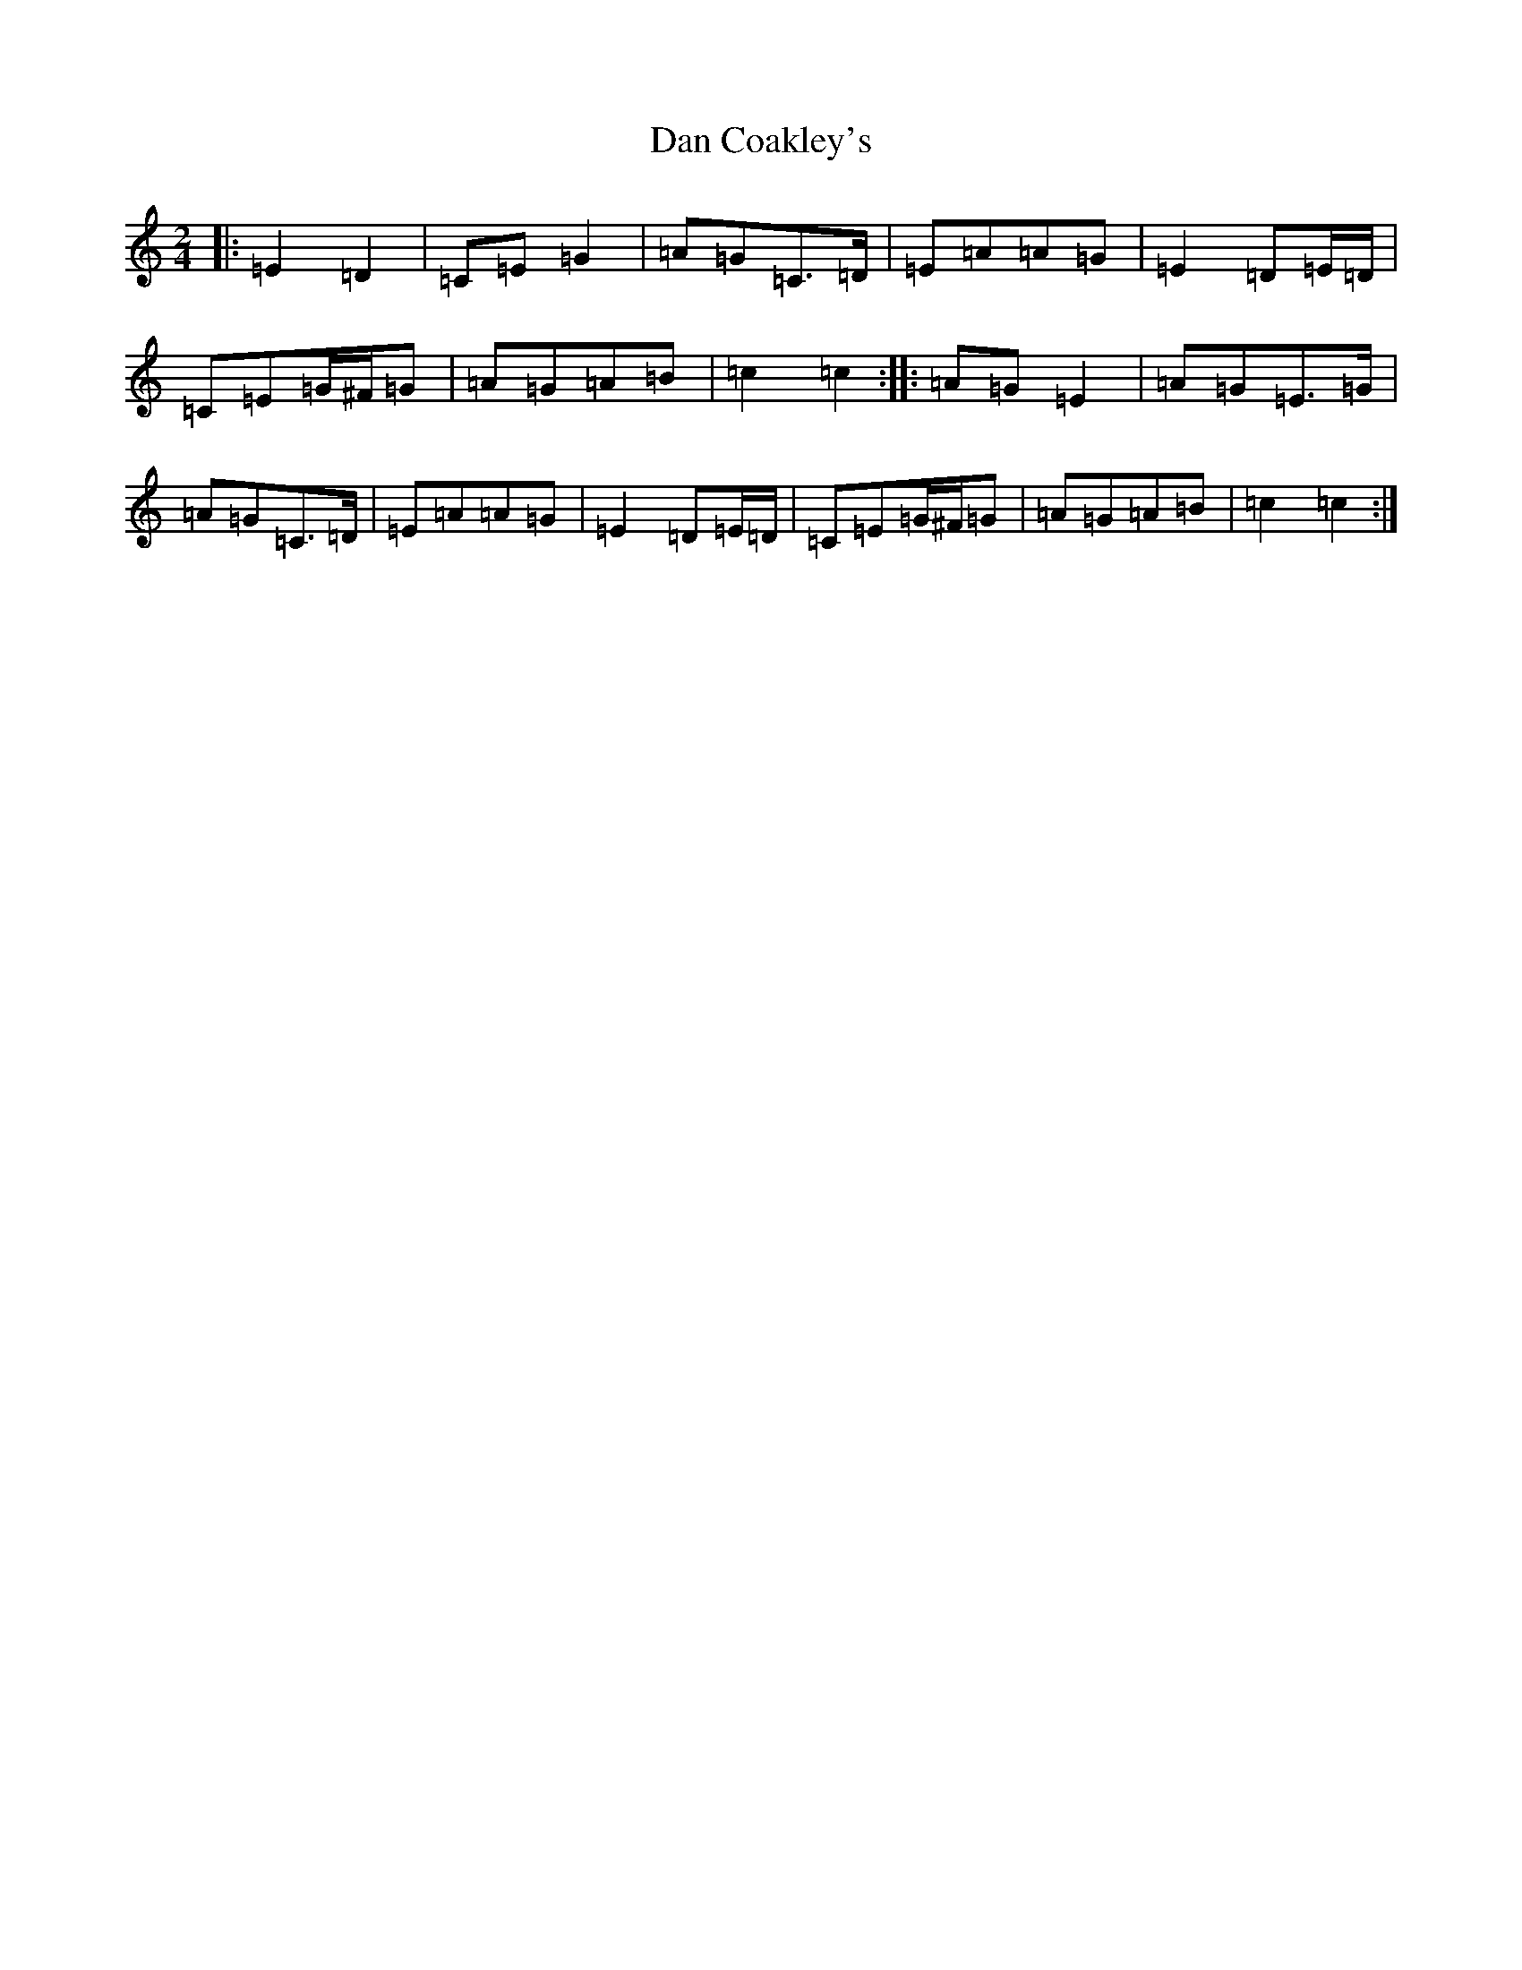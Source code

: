 X: 4729
T: Dan Coakley's
S: https://thesession.org/tunes/12915#setting22122
R: polka
M:2/4
L:1/8
K: C Major
|:=E2=D2|=C=E=G2|=A=G=C>=D|=E=A=A=G|=E2=D=E/2=D/2|=C=E=G/2^F/2=G|=A=G=A=B|=c2=c2:||:=A=G=E2|=A=G=E>=G|=A=G=C>=D|=E=A=A=G|=E2=D=E/2=D/2|=C=E=G/2^F/2=G|=A=G=A=B|=c2=c2:|